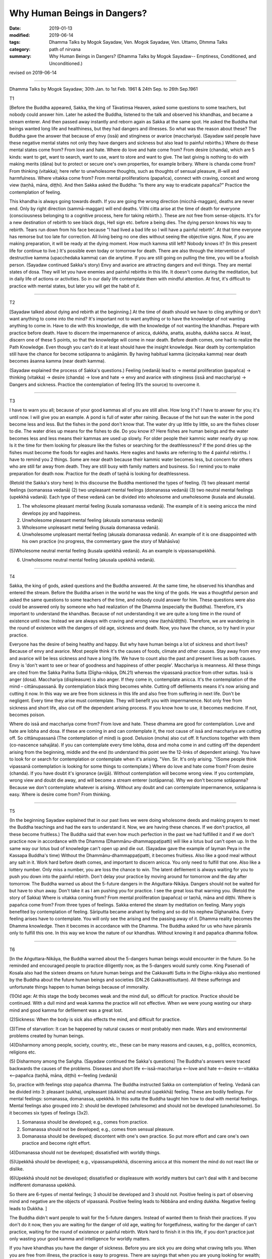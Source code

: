 ==========================================
Why Human Beings in Dangers?
==========================================

:date: 2019-01-13
:modified: 2019-06-14
:tags: Dhamma Talks by Mogok Sayadaw, Ven. Mogok Sayadaw, Ven. Uttamo, Dhmma Talks
:category: path of nirvana
:summary: Why Human Beings in Dangers? (Dhamma Talks by Mogok Sayadaw-- Emptiness, Conditioned, and Unconditioned.)

revised on 2019-06-14

------

Dhamma Talks by Mogok Sayadaw; 30th Jan. to 1st Feb. 1961 & 24th Sep. to 26th Sep.1961

T1 

[Before the Buddha appeared, Sakka, the king of Tāvatiṃsa Heaven, asked some questions to some teachers, but nobody could answer him. Later he asked the Buddha, listened to the talk and observed his khandhas, and became a stream enterer. And then passed away instantly and reborn again as Sakka at the same spot. He asked the Buddha that beings wanted long life and healthiness, but they had dangers and illnesses. So what was the reason about these? The Buddha gave the answer that because of envy (issā) and stinginess or avarice (macchariya). (Sayadaw said people have these negative mental states not only they have dangers and sickness but also lead to painful rebirths.) Where do these mental states come from? From love and hate. Where do love and hate come from? From desire (chanda), which are 5 kinds: want to get, want to search, want to use, want to store and want to give. The last giving is nothing to do with making merits (dāna) but to protect or secure one's own properties, for example bribery. Where is chanda come from? From thinking (vitakka); here refer to unwholesome thoughts, such as thoughts of sensual pleasure, ill-will and harmfulness. Where vitakka come from? From mental proliferations (papañca), connect with craving, conceit and wrong view (taṇhā, māna, diṭṭhi). And then Sakka asked the Buddha: “Is there any way to eradicate papañca?” Practice the contemplation of feeling. 

This khandha is always going towards death. If you are going the wrong direction (micchā-maggan), deaths are never end. Only by right direction (sammā-maggan) will end deaths. Vīthi citta arise at the time of death for everyone (consciousness belonging to a cognitive process, here for taking rebirth.). These are not free from sense-objects. It's for a new destination of rebirth to see black dogs, Hell sign etc. before a being dies. The dying person knows his way to rebirth. Tears run down from his face because "I had lived a bad life so I will have a painful rebirth". At that time everyone has remorse but too late for correction. All living being no one dies without seeing the objective signs. Now, if you are making preparation, it will be ready at the dying moment. How much kamma still left? Nobody knows it? (In this present life for continue to live.) It's possible even today or tomorrow for death. There are also through the intervention of destructive kamma (upacchedaka kamma) can die anytime. If you are still going on pulling the time, you will be a foolish person. (Sayadaw continued Sakka's story) Envy and avarice are attracting dangers and evil things. They are mental states of dosa. They will let you have enemies and painful rebirths in this life. It doesn't come during the meditation, but in daily life of actions or activities. So in our daily life contemplate them with mindful attention. At first, it's difficult to practice with mental states, but later you will get the habit of it. 

------

T2 

[Sayadaw talked about dying and rebirth at the beginning.] At the time of death should we have to cling anything or don't want anything to come into the mind? It's important not to want anything or to have the knowledge of  not wanting anything to come in. Have to die with this knowledge, die with the knowledge of not wanting the khandhas. Prepare with practice before death. Have to discern the impermanence of anicca, dukkha, anatta, asubha, dukkha sacca. At least, discern one of these 5 points, so that the knowledge will come in near death. Before death comes, one had to realize the Path Knowledge. Even though you can't do it at least should have the insight knowledge. Near death by contemplation still have the chance for become sotāpanna to anāgāmin. By having habitual kamma (āciṇṇaka kamma) near death becomes āsanna kamma (near death kamma). 

(Sayadaw explained the process of Sakka's questions.)
Feeling (vedanā) lead to → mental proliferation (papañca)  → thinking (vitakka)  → desire (chanda)  → love and hate  → envy and avarice with stinginess (issā and macchariya)  → Dangers and sickness. 
Practice the contemplation of feeling (It’s the source) to overcome it. 

------

T3 

I have to warn you all; because of your good kammas all of you are still alive. How long it's? I have to answer for you; it's until now. I will give you an example. A pond is full of water after raining. Because of the hot sun the water in the pond become less and less. But the fishes in the pond don't know that. The water dry up little by little, so are the fishes closer to die. The water dries up means for the fishes to die. Do you know it? Here fishes are human beings and the water becomes less and less means their kammas are used up slowly. For older people their kammic water nearly dry up now. Is it the time for them looking for pleasure like the fishes or searching for the deathlessness? If the pond dries up the fishes must become the foods for eagles and hawks. Here eagles and hawks are referring to the 4 painful rebirths. I have to remind you 2 things. Some are near death because their kammic water becomes less, but concern for others who are still far away from death. They are still busy with family matters and business. So I remind you to make preparation for death now. Practice for the death of taṇhā is looking for deathlessness. 

(Retold the Sakka's story here) In this discourse the Buddha mentioned the types of feeling. (1) two pleasant mental feelings (somanassa vedanā) (2) two unpleasant mental feelings (domanassa vedanā) (3) two neutral mental feelings (upekkhā vadanā). Each type of these vedanā can be divided into wholesome and unwholesome (kusala and akusala). 

(1) The wholesome pleasant mental feeling (kusala somanassa vedanā). The example of it is seeing anicca the mind develops joy and happiness. 

(2) Unwholesome pleasant mental feeling (akusala somanassa vedanā) 

(3) Wholesome unpleasant metal feeling (kusala domanassa vedanā). 

(4) Unwholesome unpleasant mental feeling (akusala domanassa vedanā). An example of it is one disappointed with his own practice (no progress, the commentary gave the story of Mahāsīva) 

(5)Wholesome neutral mental feeling (kusala upekkhā vedanā). As an example is vipassanupekkhā. 

(6) Unwholesome neutral mental feeling (akusala upekkhā vedanā). 

------

T4 

Sakka, the king of gods, asked questions and the Buddha answered. At the same time, he observed his khandhas and entered the stream. Before the Buddha arisen in the world he was the king of the gods. He was a thoughtful person and asked the same questions to some teachers of the time, and nobody could answer for him. These questions were also could be answered only by someone who had realization of the Dhamma (especially the Buddha). Therefore, it's important to understand the khandhas. Because of not understanding it we are quite a long time in the round of existence until now. Instead we are always with craving and wrong view (taṇhā/diṭṭhi). Therefore, we are wandering in the round of existence with the dangers of old age, sickness and death. Now, you have the chance, so try hard in your practice. 

Everyone has the desire of being healthy and happy. But why have human beings a lot of sickness and short lives? Because of envy and avarice. Most people think it's the causes of foods, climate and other causes. Stay away from envy and avarice will be less sickness and have a long life. We have to count also the past and present lives as both causes. Envy is 'don't want to see or hear of goodness and happiness of other people'. Macchariya is meanness. All these things are cited from the Sakka Pañha Sutta (Dīgha-nikāya, DN.21) whereas the vipassanā practice from other suttas. Issā is anger (dosa). Macchariya (displeasure) is also anger. If they come in, contemplate anicca. It's the contemplation of the mind – cittānupassanā. By contemplation black thing becomes white. Cutting off defilements means it's now arising and cutting it now. In this way we are free from sickness in this life and also free from suffering in next life. Don't be negligent. Every time they arise must contemplate. They will benefit you with impermanence. Not only free from sickness and short life, also cut off the dependent arising process. If you know how to use, it becomes medicine. If not, becomes poison. 

Where do issā and macchariya come from? From love and hate. These dhamma are good for contemplation. Love and hate are lobha and dosa. If these are coming in and can contemplate it, the root cause of issā and macchariya are cutting off. So cittānupassanā (The contemplation of mind) is good. Delusion (moha) also cut off. It functions together with them (co-nascence sahajāta). If you can contemplate every time lobha, dosa and moha come in and cutting off the dependent arising from the beginning, middle and the end (to understand this point see the 12-links of dependent arising). You have to look for or search for contemplation or contemplate when it's arising. "Ven. Sir. It's only arising. "(Some people think vipassanā contemplation is looking for some things to contemplate.) Where do love and hate come from? From desire (chanda). If you have doubt it's ignorance (avijjā). Without contemplation will become wrong view. If you contemplate, wrong view and doubt die away, and will become a stream enterer (sotāpanna). Why we don't become sotāpanna? Because we don't contemplate whatever is arising. Without any doubt and can contemplate impermanence, sotāpanna is easy. Where is desire come from? From thinking. 

------

T5 

(In the beginning Sayadaw explained that in our past lives we were doing wholesome deeds and making prayers to meet the Buddha teachings and had the ears to understand it. Now, we are having these chances. If we don't practice, all these become fruitless.) The Buddha said that even how much perfection in the past we had fulfilled it and if we don't practice now in accordance with the Dhamma (Dhammānu-dhammappaṭipatti) will like a lotus bud can't open up. In the same way our lotus bud of knowledge can't open up and die out. (Sayadaw gave the example of layman Peya in the Kassapa Buddha's time) Without the Dhammānu-dhammappaṭipatti, it becomes fruitless. Also like a good meal without any salt in it. Work hard before death comes, and important to discern anicca. You only need to fulfill that one. Also like a lottery number. Only miss a number, you are loss the chance to win. The latent defilement is always waiting for you to push you down into the painful rebirth. Don't delay your practice by moving around for tomorrow and the day after tomorrow. The Buddha warned us about the 5-future dangers in the Aṅguttara-Nikāya. Dangers should not be waited for but have to shun away. Don't take it as I am pushing you for practice. I see the great loss that warning you. (Retold the story of Sakka) Where is vitakka coming from? From mental proliferation (papañca) or taṇhā, māna and diṭṭhi. Where is papañca come from? From three types of feelings. Sakka entered the steam by meditation on feeling. Many yogis benefited by contemplation of feeling. Sāriputta became arahant by feeling and so did his nephew Dīghanakha. Every feeling arises have to contemplate. You will only see the arising and the passing away of it. Dhamma reality becomes the Dhamma knowledge. Then it becomes in accordance with the Dhamma. The Buddha asked for us who have pāramīs only to fulfill this one. In this way we know the nature of our khandhas. Without knowing it and papañca dhamma follow. 

------

T6 

[In the Aṅguttara-Nikāya, the Buddha warned about the 5-dangers human beings would encounter in the future. So he reminded and encouraged people to practice diligently now, as the 5-dangers would surely come. King Pasenadi of Kosala also had the sixteen dreams on future human beings and the Cakkavatti Sutta in the Dīgha-nikāya also mentioned by the Buddha about the future human beings and societies (DN.26 Cakkavattisuttaṃ). All these sufferings and unfortunate things happen to human beings because of immorality. 

(1)Old age: At this stage the body becomes weak and the mind dull, so difficult for practice. Practice should be continued. With a dull mind and weak kamma the practice will not effective. When we were young wasting our sharp mind and good kamma for defilement was a great lost. 

(2)Sickness: When the body is sick also effects the mind, and difficult for practice. 

(3)Time of starvation: It can be happened by natural causes or most probably men made. Wars and environmental problems created by human beings. 

(4)Disharmony among people, society, country, etc., these can be many reasons and causes, e.g., politics, economics, religions etc. 

(5) Disharmony among the Saṅgha. 
(Sayadaw continued the Sakka's questions) The Buddha's answers were traced backwards the causes of the problems. Diseases and short life <--issā-macchariya <--love and hate <--desire <--vitakka <--papañca (taṇhā, māna, diṭṭhi) <--feeling (vedanā)

So, practice with feelings stop papañca dhamma. The Buddha instructed Sakka on contemplation of feeling. Vedanā can be divided into 3: pleasant (sukha), unpleasant (dukkha) and neutral (upekkhā) feeling. These are bodily feelings. For mental feelings: somanassa, domanassa, upekkhā. In this sutta the Buddha taught him how to deal with mental feelings. Mental feelings also grouped into 2: should be developed (wholesome) and should not be developed (unwholesome). So it becomes six types of feelings (3x2). 

(1) Somanassa should be developed; e.g., comes from practice. 

(2) Somanassa should not be developed; e.g., comes from sensual pleasure. 

(3) Domanassa should be developed; discontent with one's own practice. So put more effort and care one's own practice and become right effort. 

(4)Domanassa should not be developed; dissatisfied with worldly things. 

(5)Upekkhā should be developed; e.g., vipassanupekkhā, discerning anicca at this moment the mind do not react like or dislike. 

(6)Upekkhā should not be developed; dissatisfied or displeasure with worldly matters but can't deal with it and become indifferent domanassa upekkhā. 

So there are 6-types of mental feelings; 3 should be developed and 3 should not. Positive feeling is part of observing mind and negative are the objects of vipassanā. Positive feeling leads to Nibbāna and ending dukkha. Negative feeling leads to Dukkha. ]

The Buddha didn't want people to wait for the 5-future dangers. Instead of wanted them to finish their practices. If you don't do it now, then you are waiting for the danger of old age, waiting for forgetfulness, waiting for the danger of can't practice, waiting for the round of existence or painful rebirth. Work hard to finish it in this life, if you don't practice just only wasting your good kamma and intelligence for worldly matters. 

If you have khandhas you have the danger of sickness. Before you are sick you are doing what craving tells you. When you are free from illness, the practice is easy to progress. There are sayings that when you are young looking for wealth; and when you are getting old looking for wisdom. All these are wrong. You are waiting for your disadvantages. The Buddha said that should not wait for the practice, but you want to wait. Now, you don't encounter famine yet, but when you getting old it can be. At that time can you practice because of the concerning about livelihood? Human beings have different views and doctrines and become disharmony. It's not good to lean towards any side and has to hide oneself away. In the future when the Saṅgha split it's not easy to pay attention to the Buddha Teachings and difficult for practice. 

(Sayadaw continued Sakka's story) Pleasant mental feeling has connection with sensual pleasure should not be happened. Connection with dhamma it's good. Unpleasant mental feeling also should not be happened related to sensual pleasure. Related to dhamma is good. When you can't teach your children and indifferent to them is neutral mental feeling (domanassa upekkhā). It's also not good to happen. Equanimity of insight is good (vipassanupekkhā). I am still analyzing them and not put it into practice yet. Explain with dependent arising, it becomes clearer. Without it the dhamma is not finished. If you can cut off the process and then do it, if you can't just continue the process. In the khandhas just these 2 processes exist and no other. Without them there’s no Four Noble Truths. If you don't cut it off these are only dukkha and samudaya saccas. If you can do it become nirodha and magga saccas. Without including Noble Truth there is no realization. The 3-positive feelings cutting off the dependent arising and the negative feelings continue the process. Developing the 3-positive feelings and contemplating the 3-negative feelings as objects of contemplation.

------

revised on 2019-06-14; cited from https://oba.org.tw/viewtopic.php?f=22&t=4031&p=35599#p35599 (posted on 2018-12-15)

------

- `Content <{filename}pt03-content-of-part03%zh.rst>`__ of Part 3 on "Dhamma Talks by Mogok Sayadaw"

------

- `Content <{filename}content-of-dhamma-talks-by-mogok-sayadaw%zh.rst>`__ of "Dhamma Talks by Mogok Sayadaw"

------

- `Content <{filename}../publication-of-ven-uttamo%zh.rst>`__ of Publications of Ven. Uttamo

------

**According to the translator— Ven. Uttamo's words, this is strictly for free distribution only, as a gift of Dhamma—Dhamma Dāna. You may re-format, reprint, translate, and redistribute this work in any medium.**

..
  06-14 rev. proofread by bhante
  2019-01-11  create rst; post on 01-13